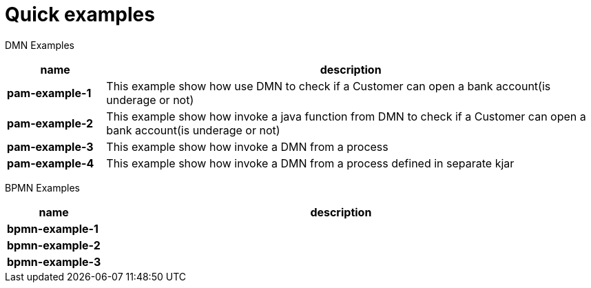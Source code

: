 = Quick examples

DMN Examples

[cols="2,10", options="header"]
|===
|name  |description

|*pam-example-1*
|This example show how use DMN to check if a Customer can open a bank account(is underage or not)

|*pam-example-2*
|This example show how invoke a java function from DMN to check if a Customer can open a bank account(is underage or not)

|*pam-example-3*
|This example show how invoke a DMN from a process

|*pam-example-4*
|This example show how invoke a DMN from a process defined in separate kjar

|===

BPMN Examples

[cols="2,10", options="header"]
|===
|name  |description

|*bpmn-example-1*
|

|*bpmn-example-2*
|

|*bpmn-example-3*
|

|===



